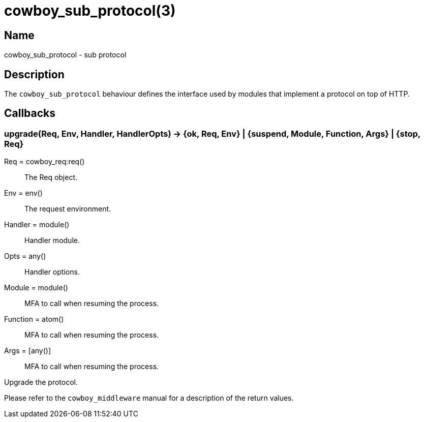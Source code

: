 = cowboy_sub_protocol(3)

== Name

cowboy_sub_protocol - sub protocol

== Description

The `cowboy_sub_protocol` behaviour defines the interface used
by modules that implement a protocol on top of HTTP.

== Callbacks

=== upgrade(Req, Env, Handler, HandlerOpts) -> {ok, Req, Env} | {suspend, Module, Function, Args} | {stop, Req}

Req = cowboy_req:req():: The Req object.
Env = env():: The request environment.
Handler = module():: Handler module.
Opts = any():: Handler options.
Module = module():: MFA to call when resuming the process.
Function = atom():: MFA to call when resuming the process.
Args = [any()]:: MFA to call when resuming the process.

Upgrade the protocol.

Please refer to the `cowboy_middleware` manual for a
description of the return values.
